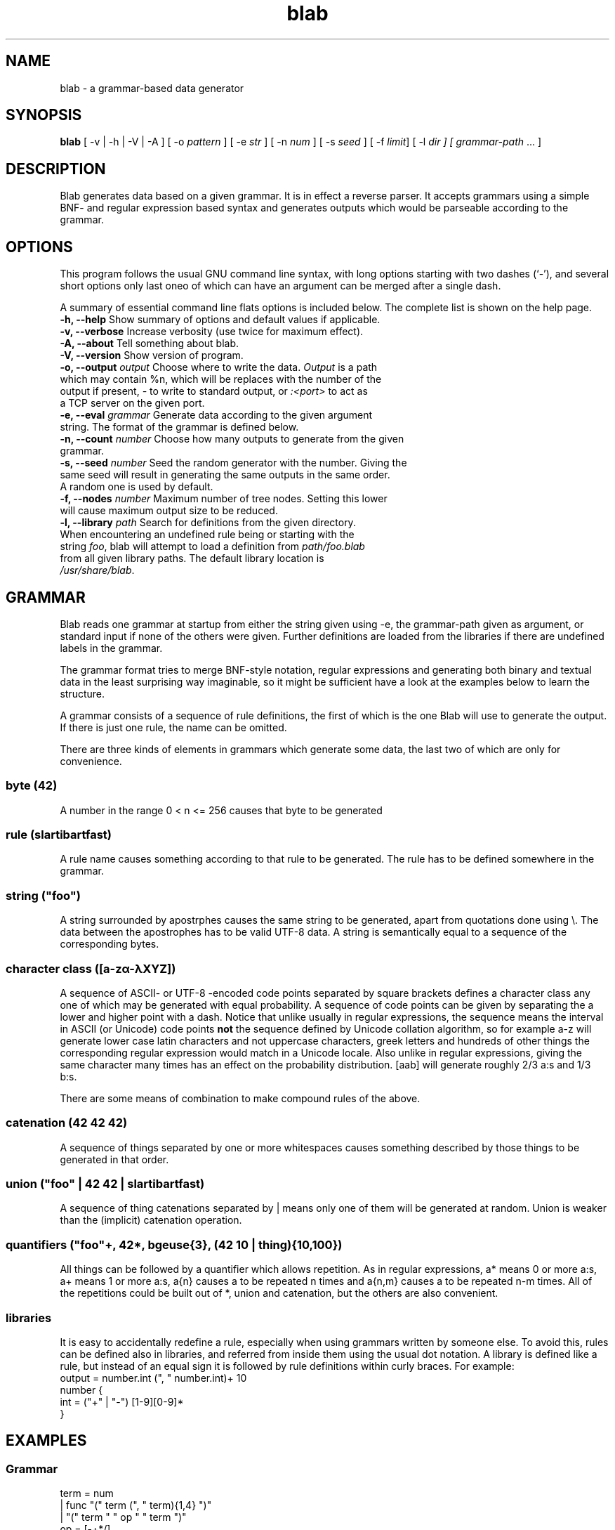 .TH blab 1 "Dec 3, 2011"
.SH NAME
blab \- a grammar-based data generator
.SH SYNOPSIS
\fBblab\fR [ -v | -h | -V | -A ] [ -o \fIpattern\fR ] [ -e \fIstr\fR ] [ -n \fInum\fR ] [ -s \fIseed\fR ] [ -f \fIlimit\fR] [ -l \fIdir\fI ] [ \fIgrammar-path\fR ... ]
.SH DESCRIPTION
Blab generates data based on a given grammar. It is in effect a 
reverse parser. It accepts grammars using a simple BNF- and regular 
expression based syntax and generates outputs which would be 
parseable according to the grammar. 
.SH OPTIONS
This program follows the usual GNU command line syntax, with long
options starting with two dashes (`-'), and several short options only 
last oneo of which can have an argument can be merged after a single 
dash.

A summary of essential command line flats options is included below.
The complete list is shown on the help page.
.TP
\fB\-h, \-\-help\fP Show summary of options and default values if applicable.
.TP
\fB\-v, \-\-verbose\fP Increase verbosity (use twice for maximum effect).
.TP
\fB\-A, \-\-about\fP Tell something about blab.
.TP
\fB\-V, \-\-version\fP Show version of program.
.TP
\fB\-o, \-\-output \fIoutput\fR Choose where to write the data. \fIOutput\fR is a path which may contain %n, which will be replaces with the number of the output if present, \fI-\fR to write to standard output, or \fI:<port>\fR to act as a TCP server on the given port.
.TP
\fB\-e, \-\-eval \fIgrammar\fR Generate data according to the given argument string. The format of the grammar is defined below.
.TP
\fB\-n, \-\-count \fInumber\fR Choose how many outputs to generate from the given grammar.
.TP
\fB\-s, \-\-seed \fInumber\fR Seed the random generator with the number. Giving the same seed will result in generating the same outputs in the same order. A random one is used by default.
.TP
\fB\-f, \-\-nodes \fInumber\fR Maximum number of tree nodes. Setting this lower will cause maximum output size to be reduced.
.TP
\fB\-l, \-\-library \fIpath\fR Search for definitions from the given directory. When encountering an undefined rule being or starting with the string \fIfoo\fR, blab will attempt to load a definition from \fIpath/foo.blab\fR from all given library paths. The default library location is \fI/usr/share/blab\fR.
.SH GRAMMAR
Blab reads one grammar at startup from either the string given using -e, the 
grammar-path given as argument, or standard input if none of the others were 
given. Further definitions are loaded from the libraries if there are undefined 
labels in the grammar.

The grammar format tries to merge BNF-style notation, regular expressions and 
generating both binary and textual data in the least surprising way imaginable, 
so it might be sufficient have a look at the examples below to learn the structure.

A grammar consists of a sequence of rule definitions, the first of which is the 
one Blab will use to generate the output. If there is just one rule, the name 
can be omitted.

There are three kinds of elements in grammars which generate some data, the 
last two of which are only for convenience.
.SS byte (42)
A number in the range 0 < n <= 256 causes that byte to be generated
.SS rule (slartibartfast)
A rule name causes something according to that rule to be generated. The rule has to be defined somewhere in the grammar.
.SS string ("foo")
A string surrounded by apostrphes causes the same string to be generated, apart from quotations done using \\. The data between the apostrophes has to be valid UTF-8 data. A string is semantically equal to a sequence of the corresponding bytes.
.SS character class ([a-zα-λXYZ])
A sequence of ASCII- or UTF-8 -encoded code points separated by square brackets defines a character class any one of which may be generated with equal probability. A sequence of code points can be given by separating the a lower and higher point with a dash. Notice that unlike usually in regular expressions, the sequence means the interval in ASCII (or Unicode) code points \fBnot\fR the sequence defined by Unicode collation algorithm, so for example a-z will generate lower case latin characters and not uppercase characters, greek letters and hundreds of other things the corresponding regular expression would match in a Unicode locale. Also unlike in regular expressions, giving the same character many times has an effect on the probability distribution. [aab] will generate roughly 2/3 a:s and 1/3 b:s.

There are some means of combination to make compound rules of the above.

.SS catenation (42 42 42)
A sequence of things separated by one or more whitespaces causes something described by those things to be generated in that order.
.SS union ("foo" | 42 42 | slartibartfast)
A sequence of thing catenations separated by | means only one of them will be generated at random. Union is weaker than the (implicit) catenation operation.
.SS quantifiers ("foo"+, 42*, bgeuse{3}, (42 10 | thing){10,100})
All things can be followed by a quantifier which allows repetition. As in regular expressions, a* means 0 or more a:s, a+ means 1 or more a:s, a{n} causes a to be repeated n times and a{n,m} causes a to be repeated n-m times. All of the repetitions could be built out of *, union and catenation, but the others are also convenient.
.SS libraries
It is easy to accidentally redefine a rule, especially when using grammars written by someone else. To avoid this, rules can be defined also in libraries, and referred from inside them using the usual dot notation. A library is defined like a rule, but instead of an equal sign it is followed by rule definitions within curly braces. For example:
  output = number.int (", " number.int)+ 10
  number {
   int = ("+" | "-") [1-9][0-9]*
  }
.SH EXAMPLES
.SS Grammar
 term = num
      | func "(" term (", " term){1,4} ")"
      | "(" term " " op " " term ")"
 op = [-+*/]
 num = sign [0-9]+ ("" | "." [0-9]+)
 sign = "" | ("+" | "-")
 func = "min" | "max" | "prod" | "sum"
.SS Command Line
.P 
$ blab -e '97 10' # generate bytes 97 and 10, being the letters a and \\n
.P 
$ blab -e '97+ 10' # generate 1 or more a, followed by newline
.P 
$ blab -e '(97 | 98) 10' # generate a or b and newline
.P
$ blab -e '(97 | 98)* 10' # generate 0 or more a:s and b:s
.P
$ blab -e 'S = "(" S ")" | "foo" | "bar" | S " " S'  
.P
$ blab -e '"-"{80} 10 json 10' -n 1000 # make some json using the 
included library definitions
.P
$ blab -e html -o /tmp/test-%n.html -n 20 -v # make some html and 
store to numbered files
.P
More examples are by default at /usr/share/blab/
.P 
.SH SEE ALSO
.BR ol (1).
.SH AUTHOR
Blab and this manual page were written by Aki Helin <aki.helin@iki.fi>.
